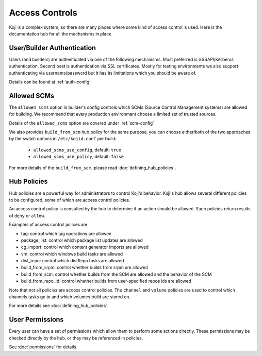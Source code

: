 ===============
Access Controls
===============

Koji is a complex system, so there are many places where some kind of access
control is used. Here is the documentation hub for all the mechanisms in place.

User/Builder Authentication
===========================

Users (and builders) are authenticated via one of the following mechanisms. Most
preferred is GSSAPI/Kerberos authentication. Second best is authentication via
SSL certificates. Mostly for testing environments we also support authenticating via
username/password but it has its limitations which you should be aware of.

Details can be found at :ref:`auth-config`

.. _allowed-scms:

Allowed SCMs
============

The ``allowed_scms`` option in builder's config controls which SCMs (Source Control Management
systems) are allowed for building.
We recommend that every production environment choose a limited set of trusted sources.

Details of the ``allowed_scms`` option are covered under :ref:`scm-config`

We also provides ``build_from_scm`` hub policy for the same purpose, you can choose either/both
of the two approaches by the switch options in ``/etc/kojid.conf`` per build:

    * ``allowed_scms_use_config``, default: ``true``
    * ``allowed_scms_use_policy``, default: ``false``

For more details of the ``build_from_scm``, please read :doc:`defining_hub_policies`.

Hub Policies
============

Hub policies are a powerful way for administrators to control Koji's behavior.
Koji's hub allows several different policies to be configured, some of which are
access control policies.

An access control policy is consulted by the hub to determine if an action should be allowed.
Such policies return results of ``deny`` or ``allow``.

Examples of access control polices are:

* tag: control which tag operations are allowed
* package_list: control which package list updates are allowed
* cg_import: control which content generator imports are allowed
* vm: control which windows build tasks are allowed
* dist_repo: control which distRepo tasks are allowed
* build_from_srpm: control whether builds from srpm are allowed
* build_from_scm: control whether builds from the SCM are allowed and the behavior of the SCM
* build_from_repo_id: control whether builds from user-specified repos ids are allowed

Note that not all policies are access control policies.
The ``channel`` and ``volume`` policies are used to control which channels tasks go to
and which volumes build are stored on.

For more details see :doc:`defining_hub_policies`.

User Permissions
================

Every user can have a set of permissions which allow them to perform some actions directly.
These permissions may be checked directly by the hub, or they may be referenced in policies.

See :doc:`permissions` for details.
